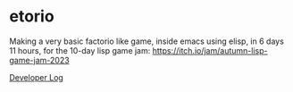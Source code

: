 * etorio

Making a very basic factorio like game, inside emacs using elisp, in 6 days 11 hours, for the 10-day lisp game jam: https://itch.io/jam/autumn-lisp-game-jam-2023


#+ATTR_ORG: :width 600
[[file:.images/2023-10-23_10-02-30_screenshot.png]]


[[file:devLog.org][Developer Log]]
